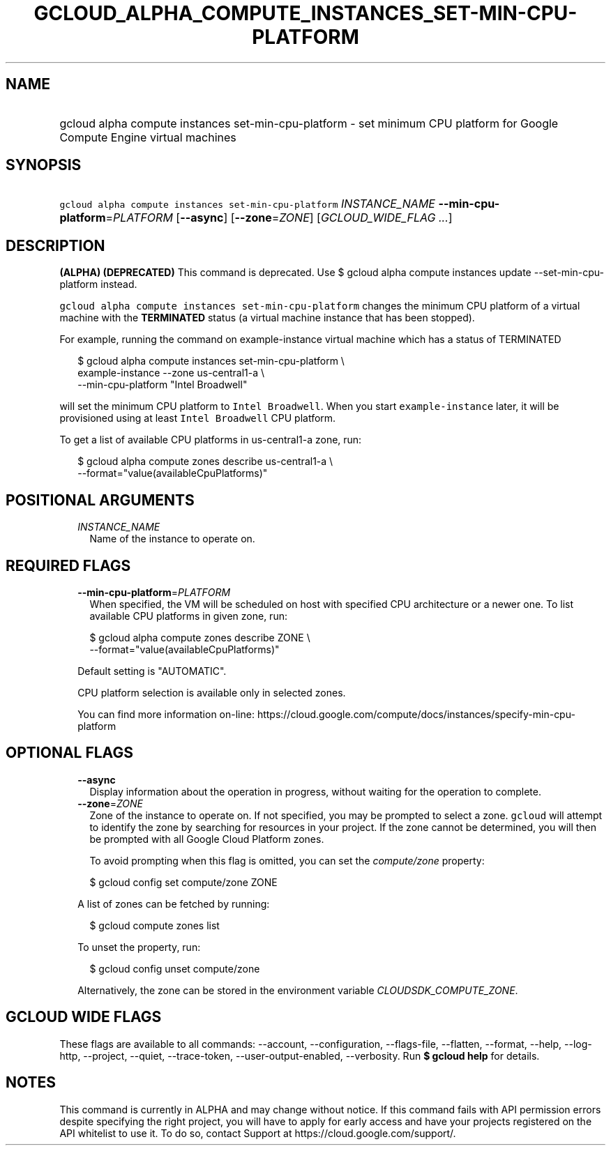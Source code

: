 
.TH "GCLOUD_ALPHA_COMPUTE_INSTANCES_SET\-MIN\-CPU\-PLATFORM" 1



.SH "NAME"
.HP
gcloud alpha compute instances set\-min\-cpu\-platform \- set minimum CPU platform for Google Compute Engine virtual machines



.SH "SYNOPSIS"
.HP
\f5gcloud alpha compute instances set\-min\-cpu\-platform\fR \fIINSTANCE_NAME\fR \fB\-\-min\-cpu\-platform\fR=\fIPLATFORM\fR [\fB\-\-async\fR] [\fB\-\-zone\fR=\fIZONE\fR] [\fIGCLOUD_WIDE_FLAG\ ...\fR]



.SH "DESCRIPTION"

\fB(ALPHA)\fR \fB(DEPRECATED)\fR This command is deprecated. Use $ gcloud alpha
compute instances update \-\-set\-min\-cpu\-platform instead.

\f5gcloud alpha compute instances set\-min\-cpu\-platform\fR changes the minimum
CPU platform of a virtual machine with the \fBTERMINATED\fR status (a virtual
machine instance that has been stopped).

For example, running the command on example\-instance virtual machine which has
a status of TERMINATED

.RS 2m
$ gcloud alpha compute instances set\-min\-cpu\-platform \e
    example\-instance \-\-zone us\-central1\-a        \e
    \-\-min\-cpu\-platform "Intel Broadwell"
.RE

will set the minimum CPU platform to \f5Intel Broadwell\fR. When you start
\f5example\-instance\fR later, it will be provisioned using at least \f5Intel
Broadwell\fR CPU platform.

To get a list of available CPU platforms in us\-central1\-a zone, run:

.RS 2m
$ gcloud alpha compute zones describe us\-central1\-a        \e
    \-\-format="value(availableCpuPlatforms)"
.RE



.SH "POSITIONAL ARGUMENTS"

.RS 2m
.TP 2m
\fIINSTANCE_NAME\fR
Name of the instance to operate on.


.RE
.sp

.SH "REQUIRED FLAGS"

.RS 2m
.TP 2m
\fB\-\-min\-cpu\-platform\fR=\fIPLATFORM\fR
When specified, the VM will be scheduled on host with specified CPU architecture
or a newer one. To list available CPU platforms in given zone, run:

.RS 2m
$ gcloud alpha compute zones describe ZONE \e
  \-\-format="value(availableCpuPlatforms)"
.RE

Default setting is "AUTOMATIC".

CPU platform selection is available only in selected zones.

You can find more information on\-line:
https://cloud.google.com/compute/docs/instances/specify\-min\-cpu\-platform


.RE
.sp

.SH "OPTIONAL FLAGS"

.RS 2m
.TP 2m
\fB\-\-async\fR
Display information about the operation in progress, without waiting for the
operation to complete.

.TP 2m
\fB\-\-zone\fR=\fIZONE\fR
Zone of the instance to operate on. If not specified, you may be prompted to
select a zone. \f5gcloud\fR will attempt to identify the zone by searching for
resources in your project. If the zone cannot be determined, you will then be
prompted with all Google Cloud Platform zones.

To avoid prompting when this flag is omitted, you can set the
\f5\fIcompute/zone\fR\fR property:

.RS 2m
$ gcloud config set compute/zone ZONE
.RE

A list of zones can be fetched by running:

.RS 2m
$ gcloud compute zones list
.RE

To unset the property, run:

.RS 2m
$ gcloud config unset compute/zone
.RE

Alternatively, the zone can be stored in the environment variable
\f5\fICLOUDSDK_COMPUTE_ZONE\fR\fR.


.RE
.sp

.SH "GCLOUD WIDE FLAGS"

These flags are available to all commands: \-\-account, \-\-configuration,
\-\-flags\-file, \-\-flatten, \-\-format, \-\-help, \-\-log\-http, \-\-project,
\-\-quiet, \-\-trace\-token, \-\-user\-output\-enabled, \-\-verbosity. Run \fB$
gcloud help\fR for details.



.SH "NOTES"

This command is currently in ALPHA and may change without notice. If this
command fails with API permission errors despite specifying the right project,
you will have to apply for early access and have your projects registered on the
API whitelist to use it. To do so, contact Support at
https://cloud.google.com/support/.


